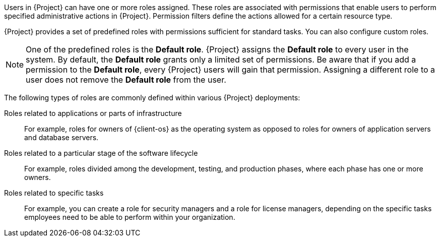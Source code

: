 [id="Creating_and_Managing_Roles_{context}"]
ifeval::["{context}" == "admin"]
= Creating and managing roles
endif::[]
ifeval::["{context}" == "planning"]
= Defining role-based access control policies
endif::[]

Users in {Project} can have one or more roles assigned.
These roles are associated with permissions that enable users to perform specified administrative actions in {Project}.
Permission filters define the actions allowed for a certain resource type.

{Project} provides a set of predefined roles with permissions sufficient for standard tasks.
ifeval::["{context}" == "admin"]
For a list of these roles, see xref:Predefined_Roles_Available_in_{project-context}_{context}[].
endif::[]
You can also configure custom roles.

[NOTE]
====
One of the predefined roles is the *Default role*.
{Project} assigns the *Default role* to every user in the system.
By default, the *Default role* grants only a limited set of permissions.
Be aware that if you add a permission to the *Default role*, every {Project} users will gain that permission.
Assigning a different role to a user does not remove the *Default role* from the user.
====

The following types of roles are commonly defined within various {Project} deployments:

Roles related to applications or parts of infrastructure::
For example, roles for owners of {client-os} as the operating system as opposed to roles for owners of application servers and database servers.

Roles related to a particular stage of the software lifecycle::
For example, roles divided among the development, testing, and production phases, where each phase has one or more owners.

Roles related to specific tasks::
For example, you can create a role for security managers and a role for license managers, depending on the specific tasks employees need to be able to perform within your organization.

ifeval::["{context}" == "planning"]
.Additional resources
* For more information, including details about creating custom roles and granting permissions to roles, see {AdministeringDocURL}Managing_Users_and_Roles_admin[Managing users and roles] in _{AdministeringDocTitle}_.
endif::[]

